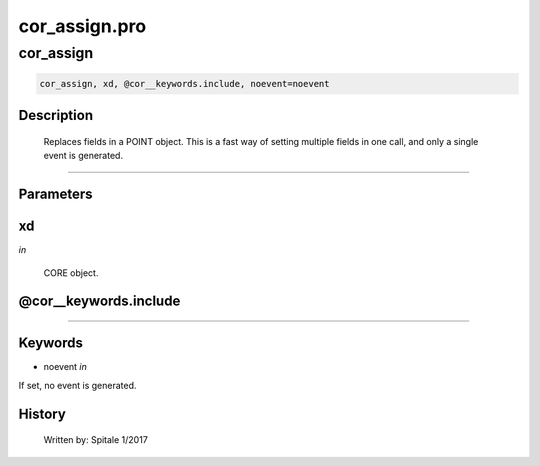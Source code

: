 cor\_assign.pro
===================================================================================================



























cor\_assign
________________________________________________________________________________________________________________________





.. code:: IDL

 cor_assign, xd, @cor__keywords.include, noevent=noevent



Description
-----------
	Replaces fields in a POINT object.  This is a fast way of
	setting multiple fields in one call, and only a single event is
	generated.













+++++++++++++++++++++++++++++++++++++++++++++++++++++++++++++++++++++++++++++++++++++++++++++++++++++++++++++++++++++++++++++++++++++++++++++++++++++++++++++++++++++++++++++


Parameters
----------




xd
-----------------------------------------------------------------------------

*in* 

	CORE object.





@cor\_\_keywords.include
-----------------------------------------------------------------------------






+++++++++++++++++++++++++++++++++++++++++++++++++++++++++++++++++++++++++++++++++++++++++++++++++++++++++++++++++++++++++++++++++++++++++++++++++++++++++++++++++++++++++++++++++




Keywords
--------


.. _noevent
- noevent *in* 

If set, no event is generated.














History
-------

 	Written by:	Spitale		1/2017






















